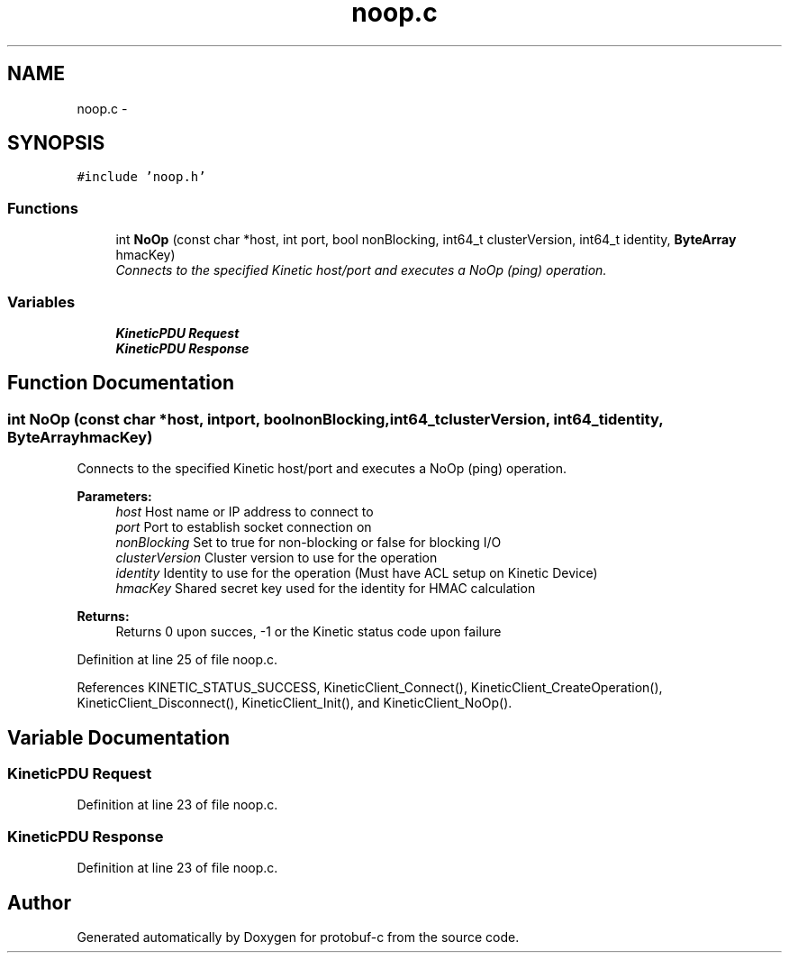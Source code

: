 .TH "noop.c" 3 "Wed Sep 10 2014" "Version v0.6.0-beta" "protobuf-c" \" -*- nroff -*-
.ad l
.nh
.SH NAME
noop.c \- 
.SH SYNOPSIS
.br
.PP
\fC#include 'noop\&.h'\fP
.br

.SS "Functions"

.in +1c
.ti -1c
.RI "int \fBNoOp\fP (const char *host, int port, bool nonBlocking, int64_t clusterVersion, int64_t identity, \fBByteArray\fP hmacKey)"
.br
.RI "\fIConnects to the specified Kinetic host/port and executes a NoOp (ping) operation\&. \fP"
.in -1c
.SS "Variables"

.in +1c
.ti -1c
.RI "\fBKineticPDU\fP \fBRequest\fP"
.br
.ti -1c
.RI "\fBKineticPDU\fP \fBResponse\fP"
.br
.in -1c
.SH "Function Documentation"
.PP 
.SS "int NoOp (const char *host, intport, boolnonBlocking, int64_tclusterVersion, int64_tidentity, \fBByteArray\fPhmacKey)"

.PP
Connects to the specified Kinetic host/port and executes a NoOp (ping) operation\&. 
.PP
\fBParameters:\fP
.RS 4
\fIhost\fP Host name or IP address to connect to 
.br
\fIport\fP Port to establish socket connection on 
.br
\fInonBlocking\fP Set to true for non-blocking or false for blocking I/O 
.br
\fIclusterVersion\fP Cluster version to use for the operation 
.br
\fIidentity\fP Identity to use for the operation (Must have ACL setup on Kinetic Device) 
.br
\fIhmacKey\fP Shared secret key used for the identity for HMAC calculation
.RE
.PP
\fBReturns:\fP
.RS 4
Returns 0 upon succes, -1 or the Kinetic status code upon failure 
.RE
.PP

.PP
Definition at line 25 of file noop\&.c\&.
.PP
References KINETIC_STATUS_SUCCESS, KineticClient_Connect(), KineticClient_CreateOperation(), KineticClient_Disconnect(), KineticClient_Init(), and KineticClient_NoOp()\&.
.SH "Variable Documentation"
.PP 
.SS "\fBKineticPDU\fP Request"

.PP
Definition at line 23 of file noop\&.c\&.
.SS "\fBKineticPDU\fP Response"

.PP
Definition at line 23 of file noop\&.c\&.
.SH "Author"
.PP 
Generated automatically by Doxygen for protobuf-c from the source code\&.
